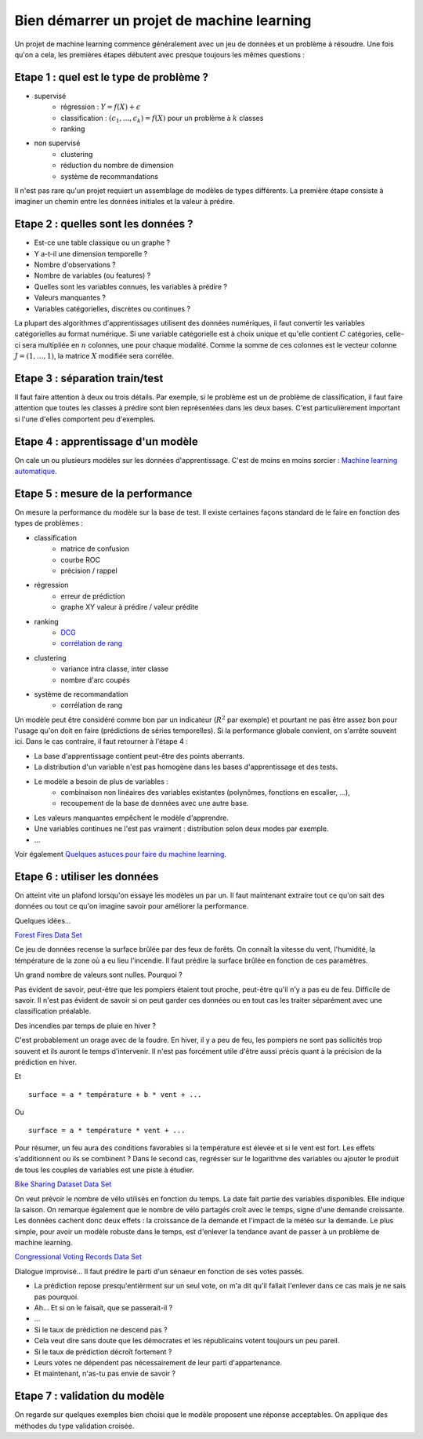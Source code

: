 

.. _l-debutermlprojet:

Bien démarrer un projet de machine learning
===========================================

.. index:: projet, machine learning, démarrage

Un projet de machine learning commence généralement avec un jeu de données et un problème à résoudre.
Une fois qu'on a cela, les premières étapes débutent avec presque toujours les mêmes questions :

Etape 1 : quel est le type de problème ?
++++++++++++++++++++++++++++++++++++++++

* supervisé 
    * régression : :math:`Y = f(X) + \epsilon`
    * classification : :math:`(c_1,...,c_k) = f(X)` pour un problème à :math:`k` classes
    * ranking
* non supervisé
    * clustering
    * réduction du nombre de dimension
    * système de recommandations

Il n'est pas rare qu'un projet requiert un assemblage de modèles de types différents.
La première étape consiste à imaginer un chemin entre les données initiales
et la valeur à prédire.


Etape 2 : quelles sont les données ?
++++++++++++++++++++++++++++++++++++

* Est-ce une table classique ou un graphe ?
* Y a-t-il une dimension temporelle ?
* Nombre d'observations ?
* Nombre de variables (ou features) ?
* Quelles sont les variables connues, les variables à prédire ?
* Valeurs manquantes ?
* Variables catégorielles, discrètes ou continues ?

La plupart des algorithmes d'apprentissages utilisent des données numériques,
il faut convertir les variables catégorielles au format numérique.
Si une variable catégorielle est à choix unique et qu'elle contient :math:`C` catégories, 
celle-ci sera multipliée en :math:`n` colonnes, une pour chaque modalité. Comme la somme de
ces colonnes est le vecteur colonne :math:`J=(1,...,1)`, la matrice :math:`X` modifiée sera corrélée.

Etape 3 : séparation train/test
+++++++++++++++++++++++++++++++

Il faut faire attention à deux ou trois détails. Par exemple, si le problème est un de problème 
de classification, il faut faire attention que toutes les classes à prédire sont bien représentées
dans les deux bases. C'est particulièrement important si l'une d'elles comportent peu d'exemples.

Etape 4 : apprentissage d'un modèle
+++++++++++++++++++++++++++++++++++

On cale un ou plusieurs modèles sur les données d'apprentissage. 
C'est de moins en moins sorcier : 
`Machine learning automatique <http://www.xavierdupre.fr/blog/2015-12-11_nojs.html>`_.

Etape 5 : mesure de la performance
++++++++++++++++++++++++++++++++++

On mesure la performance du modèle sur la base de test. Il existe certaines façons standard de le faire en
fonction des types de problèmes :

* classification
    * matrice de confusion
    * courbe ROC
    * précision / rappel
* régression
    * erreur de prédiction
    * graphe XY valeur à prédire / valeur prédite
* ranking
    * `DCG <http://en.wikipedia.org/wiki/Discounted_cumulative_gain>`_
    * `corrélation de rang <http://en.wikipedia.org/wiki/Rank_correlation>`_
* clustering
    * variance intra classe, inter classe
    * nombre d'arc coupés
* système de recommandation
    * corrélation de rang

Un modèle peut être considéré comme bon par un indicateur (:math:`R^2` par exemple)
et pourtant ne pas être assez bon pour l'usage qu'on doit en faire
(prédictions de séries temporelles).
Si la performance globale convient, on s'arrête souvent ici.
Dans le cas contraire, il faut retourner à l'étape 4 :

* La base d'apprentissage contient peut-être des points aberrants.
* La distribution d'un variable n'est pas homogène dans les bases d'apprentissage et des tests.
* Le modèle a besoin de plus de variables :
    * combinaison non linéaires des variables existantes (polynômes, fonctions en escalier, ...),
    * recoupement de la base de données avec une autre base.
* Les valeurs manquantes empêchent le modèle d'apprendre.
* Une variables continues ne l'est pas vraiment : distribution selon deux modes par exemple.
* ...

Voir également `Quelques astuces pour faire du machine learning <http://www.xavierdupre.fr/blog/2014-03-28_nojs.html>`_.

Etape 6 : utiliser les données
++++++++++++++++++++++++++++++

On atteint vite un plafond lorsqu'on essaye les modèles un par un. 
Il faut maintenant extraire tout ce qu'on sait des données ou tout ce qu'on imagine savoir
pour améliorer la performance. 

Quelques idées...

`Forest Fires Data Set <https://archive.ics.uci.edu/ml/datasets/Forest+Fires>`_

Ce jeu de données recense la surface brûlée par des feux de forêts. 
On connaît la vitesse du vent, l'humidité, la témpérature de la zone où a eu lieu
l'incendie. Il faut prédire  la surface brûlée en fonction de ces paramètres.

Un grand nombre de valeurs sont nulles. Pourquoi ?

Pas évident de savoir, peut-être que les pompiers étaient tout proche, 
peut-être qu'il n'y a pas eu de feu. Difficile de savoir. Il n'est pas évident de savoir si on peut 
garder ces données ou en tout cas les traiter séparément avec une classification préalable.

Des incendies par temps de pluie en hiver ?

C'est probablement un orage avec de la foudre. En hiver, il y a peu de feu, les pompiers ne sont
pas sollicités trop souvent et ils auront le temps d'intervenir. Il n'est pas
forcément utile d'être aussi précis quant à la précision de la prédiction en hiver.

Et ::

    surface = a * température + b * vent + ...
    
Ou :: 

    surface = a * température * vent + ...
    
Pour résumer, un feu aura des conditions favorables si la température
est élevée et si le vent est fort. Les effets s'additionnent ou ils 
se combinent ? Dans le second cas, regrésser sur le logarithme des variables
ou ajouter le produit de tous les couples de variables est une piste à étudier.


`Bike Sharing Dataset Data Set <https://archive.ics.uci.edu/ml/datasets/Bike+Sharing+Dataset>`_

On veut prévoir le nombre de vélo utilisés en fonction du temps.
La date fait partie des variables disponibles. Elle indique la saison.
On remarque également que le nombre de vélo partagés croît avec le temps,
signe d'une demande croissante. Les données cachent donc deux effets : la croissance
de la demande et l'impact de la météo sur la demande. Le plus simple, 
pour avoir un modèle robuste dans le temps, est d'enlever la tendance
avant de passer à un problème de machine learning.

`Congressional Voting Records Data Set <https://archive.ics.uci.edu/ml/datasets/Congressional+Voting+Records>`_

Dialogue improvisé... Il faut prédire le parti d'un sénaeur en fonction de ses votes passés.

* La prédiction repose presqu'entièrment sur un seul vote, 
  on m'a dit qu'il fallait l'enlever dans ce cas mais je ne sais pas pourquoi.
* Ah... Et si on le faisait, que se passerait-il ?
* ...
* Si le taux de prédiction ne descend pas ?
* Cela veut dire sans doute que les démocrates et les républicains votent toujours un peu pareil.
* Si le taux de prédiction décroît fortement ?
* Leurs votes ne dépendent pas nécessairement de leur parti d'appartenance.
* Et maintenant, n'as-tu pas envie de savoir ?



Etape 7 : validation du modèle
++++++++++++++++++++++++++++++

On regarde sur quelques exemples bien choisi que le modèle proposent une réponse acceptables.
On applique des méthodes du type validation croisée.

